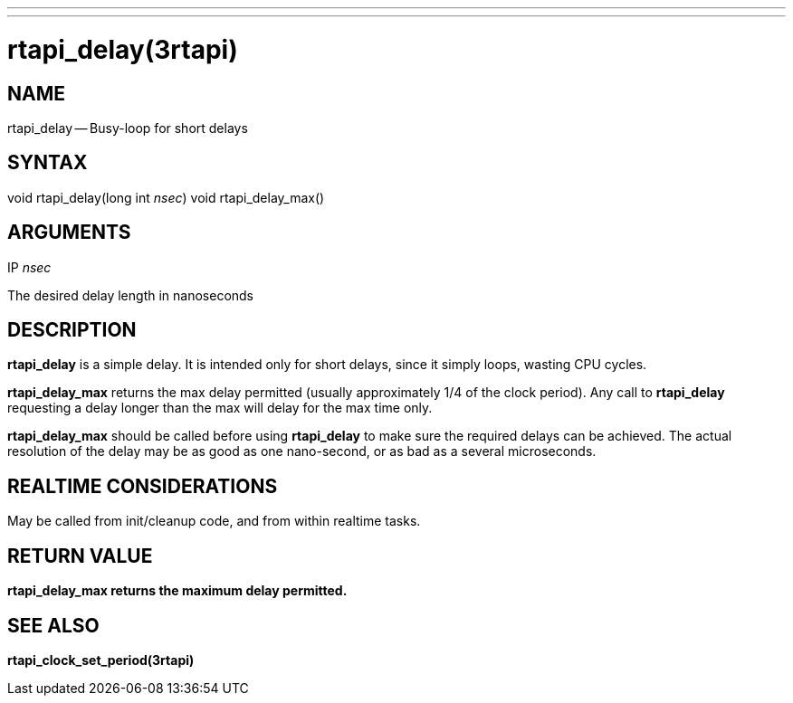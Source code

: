 ---
---
:skip-front-matter:

= rtapi_delay(3rtapi)
:manmanual: HAL Components
:mansource: ../man/man3/rtapi_delay.3rtapi.asciidoc
:man version :


== NAME

rtapi_delay -- Busy-loop for short delays



== SYNTAX
void rtapi_delay(long int __nsec__)
void rtapi_delay_max()



== ARGUMENTS
.IP __nsec__
The desired delay length in nanoseconds



== DESCRIPTION
**rtapi_delay** is a simple delay.  It is intended only for short
delays, since it simply loops, wasting CPU cycles.

**rtapi_delay_max** returns the max delay permitted (usually
approximately 1/4 of the clock period).  Any call to **rtapi_delay**
requesting a delay longer than the max will delay for the max time only.

**rtapi_delay_max** should be called before using **rtapi_delay** to
make sure the required delays can be achieved.  The actual resolution
of the delay may be as good as one nano-second, or as bad as a several
microseconds.



== REALTIME CONSIDERATIONS
May be called from init/cleanup code, and from within realtime tasks.



== RETURN VALUE
**rtapi_delay_max returns the maximum delay permitted.
**


== SEE ALSO
**rtapi_clock_set_period(3rtapi)**
